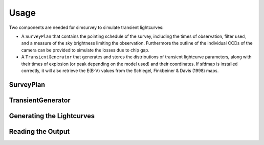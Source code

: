 *****
Usage
*****

Two components are needed for simsurvey to simulate transient lightcurves:

* A ``SurveyPlan`` that contains the pointing schedule of the survey,
  including the times of observation, filter used, and a measure of
  the sky brightness limiting the observation. Furthermore the outline
  of the individual CCDs of the camera can be provided to simulate the
  losses due to chip gap.
* A ``TransientGenerator`` that generates and stores the distributions
  of transient lightcurve parameters, along with their times of
  explosion (or peak depending on the model used) and their
  coordinates. If sfdmap is installed correctly, it will also retrieve
  the E(B-V) values from the Schlegel, Finkbeiner & Davis (1998) maps.

SurveyPlan
==========

TransientGenerator
==================

Generating the Lightcurves
==========================

Reading the Output
==================
